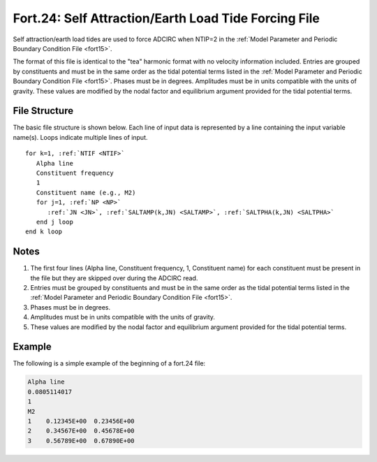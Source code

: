 .. _fort24:

Fort.24: Self Attraction/Earth Load Tide Forcing File
=====================================================

Self attraction/earth load tides are used to force ADCIRC when NTIP=2 in the :ref:`Model Parameter and Periodic Boundary Condition File <fort15>`.

The format of this file is identical to the "tea" harmonic format with no velocity information included. Entries are grouped by constituents and must be in the same order as the tidal potential terms listed in the :ref:`Model Parameter and Periodic Boundary Condition File <fort15>`. Phases must be in degrees. Amplitudes must be in units compatible with the units of gravity. These values are modified by the nodal factor and equilibrium argument provided for the tidal potential terms.

File Structure
--------------

The basic file structure is shown below. Each line of input data is represented by a line containing the input variable name(s). Loops indicate multiple lines of input.

.. parsed-literal::

   for k=1, :ref:`NTIF <NTIF>`
      Alpha line
      Constituent frequency
      1
      Constituent name (e.g., M2)
      for j=1, :ref:`NP <NP>`
         :ref:`JN <JN>`, :ref:`SALTAMP(k,JN) <SALTAMP>`, :ref:`SALTPHA(k,JN) <SALTPHA>`
      end j loop
   end k loop

Notes
-----

1. The first four lines (Alpha line, Constituent frequency, 1, Constituent name) for each constituent must be present in the file but they are skipped over during the ADCIRC read.

2. Entries must be grouped by constituents and must be in the same order as the tidal potential terms listed in the :ref:`Model Parameter and Periodic Boundary Condition File <fort15>`.

3. Phases must be in degrees.

4. Amplitudes must be in units compatible with the units of gravity.

5. These values are modified by the nodal factor and equilibrium argument provided for the tidal potential terms.

Example
-------

The following is a simple example of the beginning of a fort.24 file:

.. code-block:: none

   Alpha line
   0.0805114017
   1
   M2
   1    0.12345E+00  0.23456E+00
   2    0.34567E+00  0.45678E+00
   3    0.56789E+00  0.67890E+00
